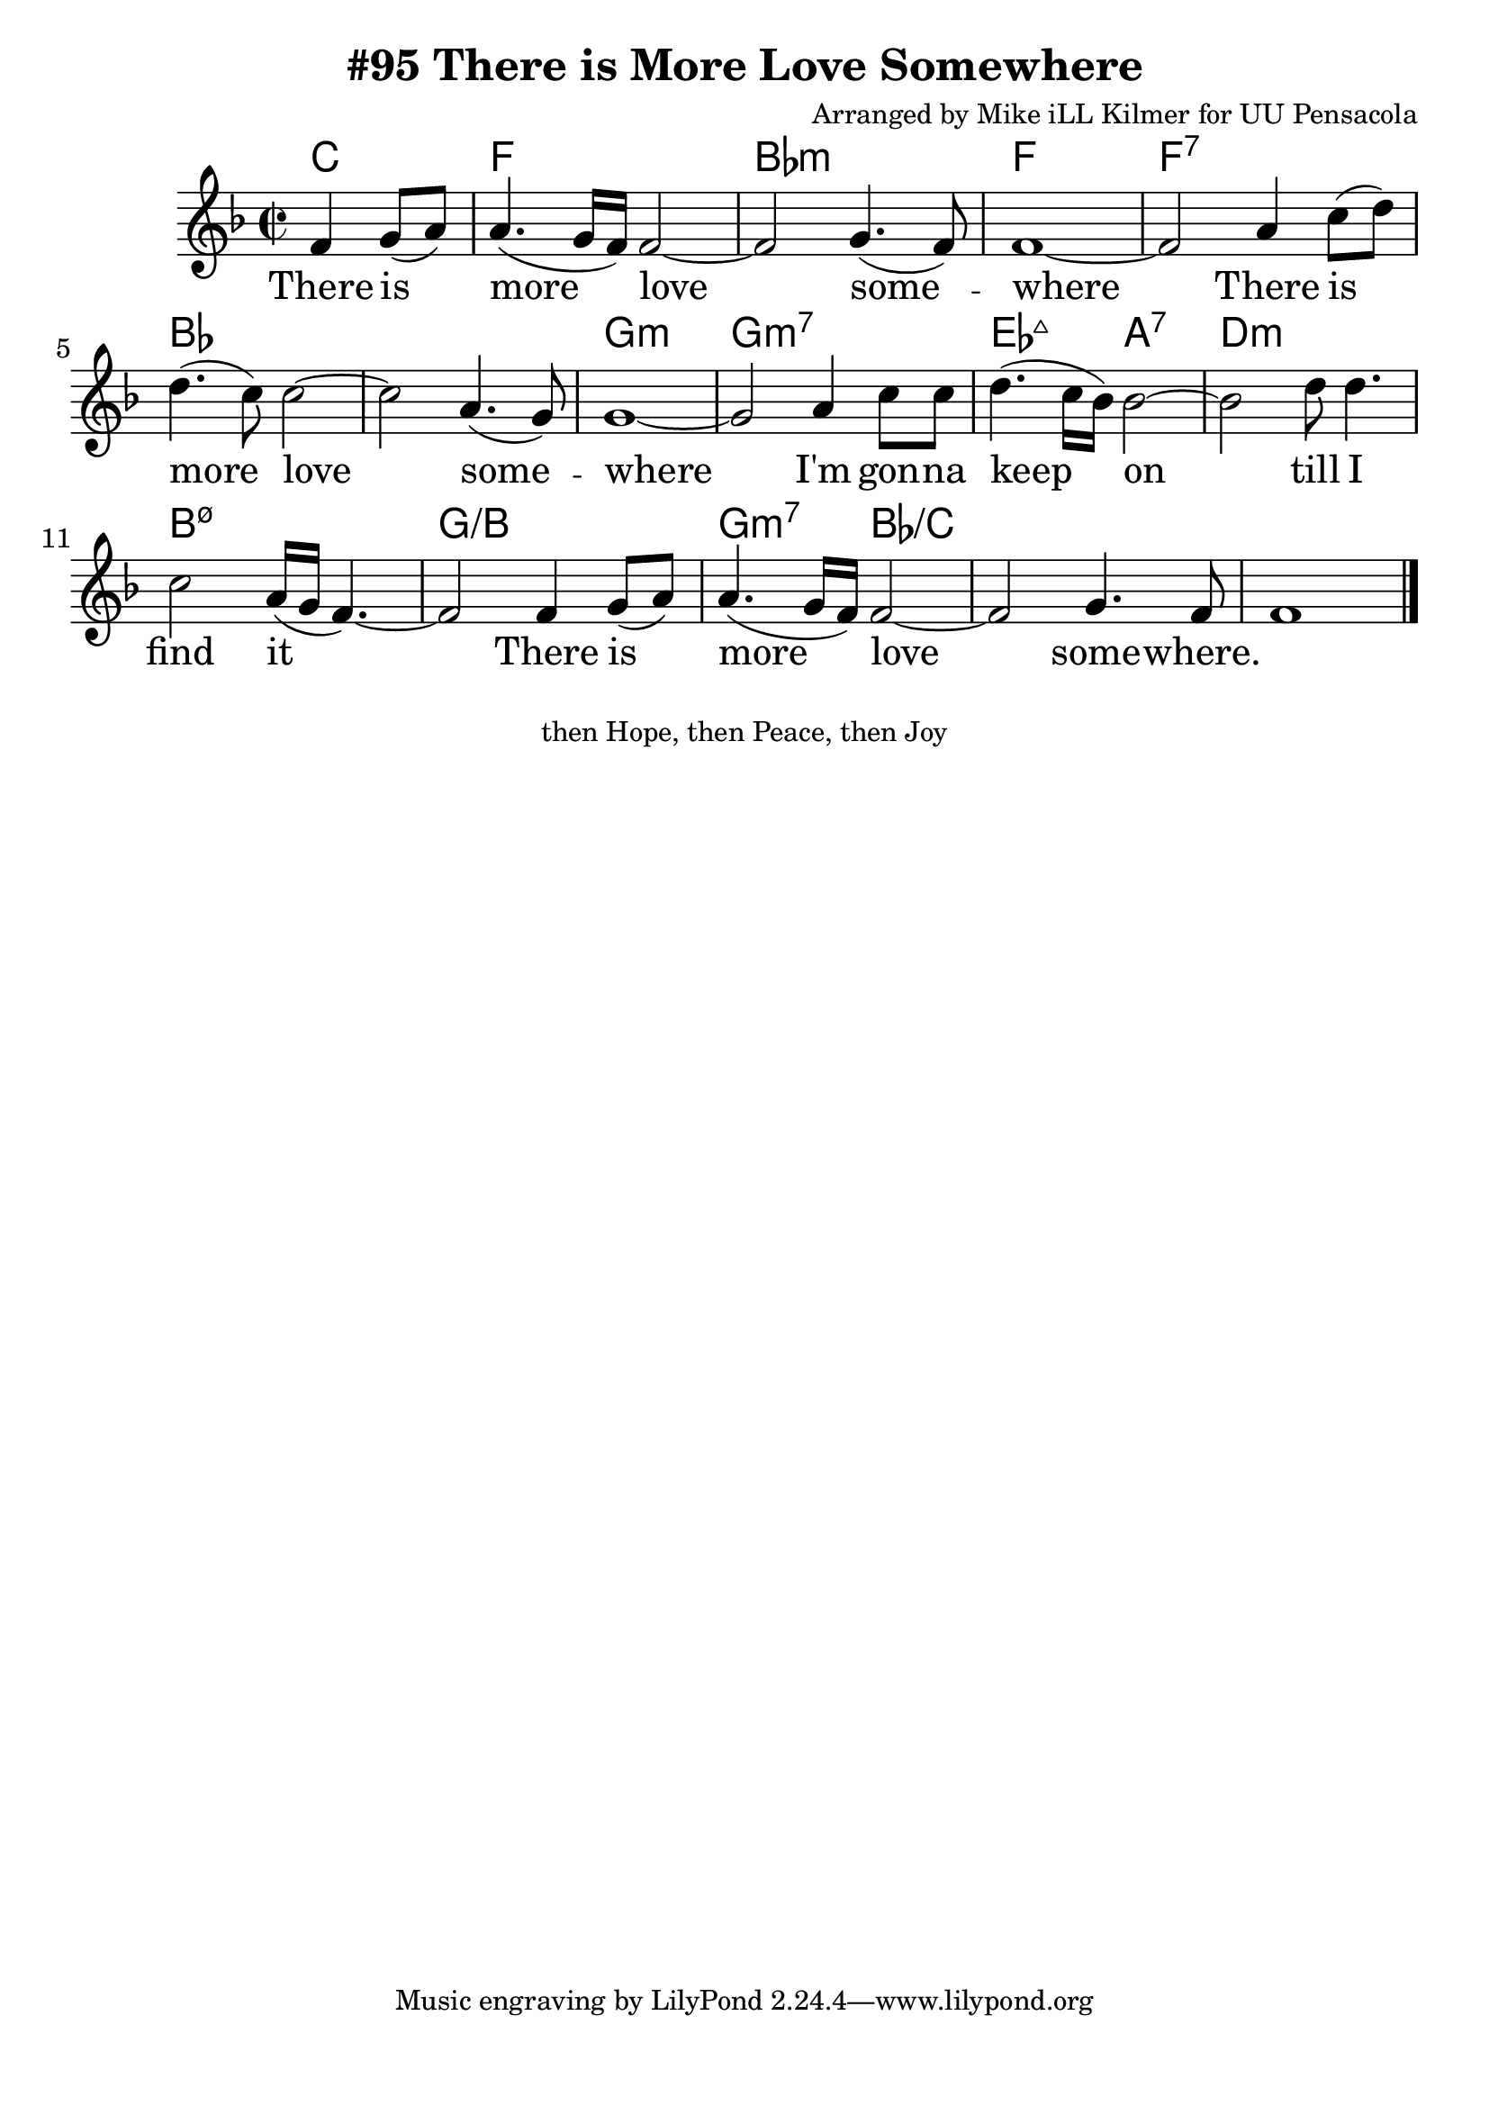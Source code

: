 \version "2.18.2"

\header {
  title = "#95 There is More Love Somewhere"
  composer = "Arranged by Mike iLL Kilmer for UU Pensacola"
}

\paper{ print-page-number = ##f bottom-margin = 0.5\in }
melody = \relative c' {
  \clef treble
  \key f \major
  \time 2/2
  \set Score.voltaSpannerDuration = #(ly:make-moment 4/4)
  \new Voice = "verse" {
    \partial 2 f4 g8( a) |
    a4.( g16 f) f2~ | f2 g4.( f8) | f1~ | % There is more love some -- where
    f2 a4 c8( d) | d4.( c8) c2~ | c2 a4.( g8) | g1~ | % There is more love some -- where
    g2 a4 c8 c | d4.( c16 bes) bes2~ | bes d8 d4. | c2 a16( g f4.~) | % I'm gonna keep on till I find it
    f2 f4 g8( a) | a4.( g16 f) f2~ | f2 g4. f8 | f1 \bar "|." % There is more love some -- where
  }
}

verse = \lyricmode {
  There is more love some -- where
  There is more love some -- where
  I'm gon -- na keep on till I find it
  There is more love some -- where.
}

harmonies = \chordmode {
  % Intro
  \partial 2 c2 |
  f1 | bes:m | f | f:7 |
  bes | bes | g:m | g:m7 |
  ees2:maj7 a:7 | d1:m | b:m7.5- |
  g:/b | g2:m7 bes:/c | bes1:/c |
}


\score {
  <<
    \new ChordNames {
      \set chordChanges = ##t
      \harmonies
    }
    \new Voice = "one" { \melody }
    \new Lyrics \lyricsto "verse" \verse
  >>
  \layout {
        #(layout-set-staff-size 25)
    }
  \midi { }
}

\markup \fill-line {
  \column {
  "then Hope, then Peace, then Joy"
  }
}
